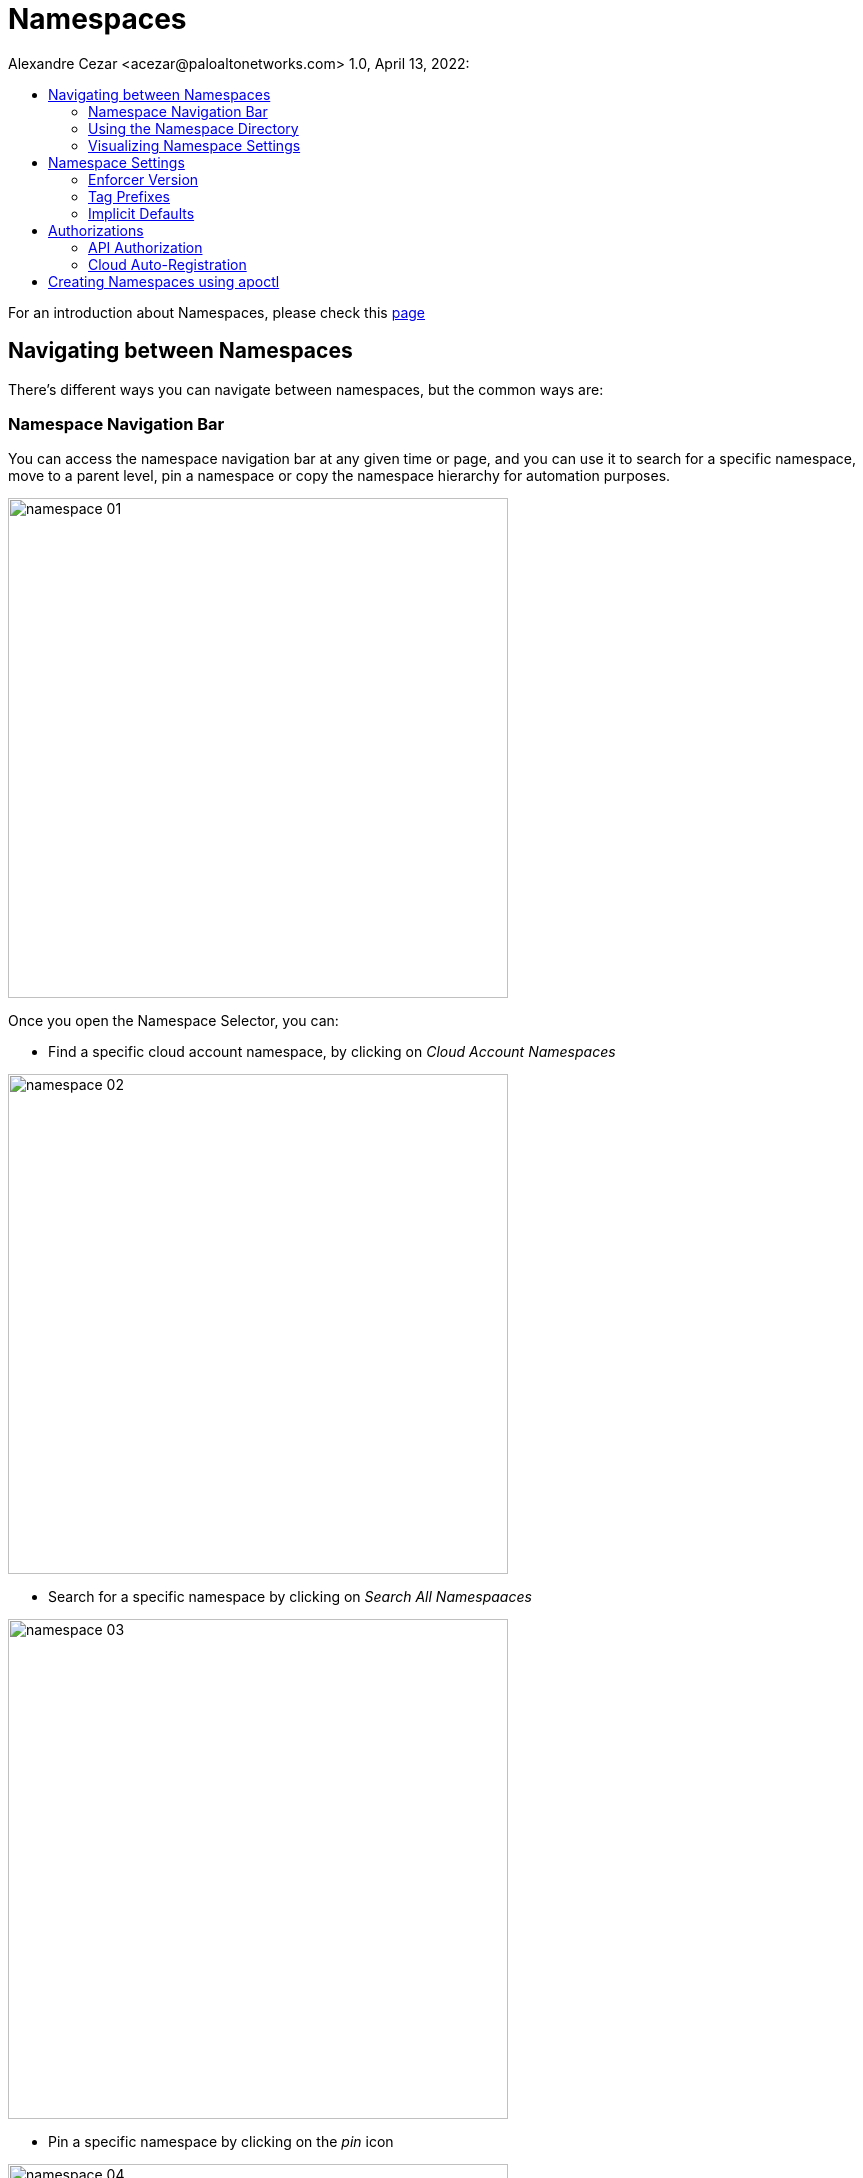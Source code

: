= Namespaces
Alexandre Cezar <acezar@paloaltonetworks.com> 1.0, April 13, 2022:
:toc:
:toc-title:
:icons: font

For an introduction about Namespaces, please check this https://github.com/alexandre-cezar/cns-docs/blob/main/Concepts.adoc#microsegmentation-namespaces[page]

== Navigating between Namespaces
There's different ways you can navigate between namespaces, but the common ways are:

=== Namespace Navigation Bar
You can access the namespace navigation bar at any given time or page, and you can use it to search for a specific namespace, move to a parent level, pin a namespace or copy the namespace hierarchy for automation purposes.

image::images/namespace-01.png[width=500,align="center"]

Once you open the Namespace Selector, you can:

* Find a specific cloud account namespace, by clicking on _Cloud Account Namespaces_

image::images/namespace-02.png[width=500,align='center']

* Search for a specific namespace by clicking on _Search All Namespaaces_

image::images/namespace-03.png[width=500,align="center"]

* Pin a specific namespace by clicking on the _pin_ icon

image::images/namespace-04.png[width=500,align="center"]

* Easily find all saves namespaces by clicking on _Saved Namespaces_

image::images/namespace-05.png[width=500,align="center"]

=== Using the Namespace Directory
Selecting the _Namespaces_ section in the Microsegmentation Console, you take you to the Namespaces Directory

image::images/namespace-06.png[width=500,align="center"]

You can use the search bar to find a specific namespace of if you need to find specific namespaces that have some specific setting (like Allow as Default Action)

image::images/namespace-07.png[width=500,align="center"]

=== Visualizing Namespace Settings
You can expand a Namespace to fully visualize all that Namespace Settings, such as:

* Default Namespace Action

* Organizational tags

* Tag prefixes available in the Namespace

image::images/namespace-08.png[width=500,align="center"]

== Namespace Settings
To edit a Namespace configuration, click on the _Settings_ tab of the namespace you're interested on.

To follow settings are available for editing.

=== Enforcer Version
If you want to make sure that new Enforcers on a Namespace, will always be installed on a specific version, you can define this using this option. +

Default is empty (latest)

image::images/namespace-09.png[width=500,align="center"]

=== Tag Prefixes
Tag prefixes define what tags are associated with Processing Units and can be leveraged to create Rulesets. +
You can add custom tag prefixes to allow usage of custom tags on rulesets.

Tag prefixes are always inherited from parent to child namespaces.

image::images/namespace-10.png[width=500,align="center"]

=== Implicit Defaults
Implicit Defaults define what is the default action for a given namespace.

Options are:

* Inherit - Use the action defined on a parent level

* Allow - If no explicit ruleset denies a given flow, it will be allowed.

* Reject - If no explicit ruleset allows a given flow, it will be rejected.

image::images/namespace-11.png[width=500,align="center"]


== Authorizations
Authorizations allow users to control how external resources can interact with a namespace in a programmatic matter and how Enforcers will register themselves to the Namespace.

=== API Authorization
An API Authorization implements an ABAC control to restrict actions that external resources can have upon the namespace.

To configure an API Authorization, navigate to Namespaces/Authorization, click on the _+_ sign and select _Create an API Authorization_

image::images/api-authorization01.png[width=500,align="center"]

This will open the API Authorization Wizard that will guide you on how to create the API Authorization.

* Step 1 - Add a name and description to the API Authorization and if you don't want to propagate it, enable the _Hide Policy_ button

image::images/api-authorization02.png[width=500,align="center"]

* Step 2 - Under Subject, leave the conditions as-is and define the target Namespaces that you want to match in the scope.

image::images/api-authorization03.png[width=500,align="center"]

* Step 3 - Under Authorizations, select the permissions you want to add to this Authorization.

image::images/api-authorization04.png[width=500,align="center"]

[TIP]
For more information about User Roles, click https://xxx[here]

=== Cloud Auto-Registration
Cloud AutoRegistration allows Enforcers deployed on public cloud environments (AWS, Azure, GCP) to authenticate themselves to the Microsegmentation console using cloud provider tokens. +

Enforcers also use this token to extract the cloud provider metadata and add it to a Processing Unit.

To configure an API Authorization, navigate to Namespaces/Authorization, click on the _+_ sign and select _Create a cloud auto-registration policy_

image::images/cloud-registration-1.png[width=550,align="center"]

Additional details on how to configure a cloud auto-registration policy are covered on the https://github.com/alexandre-cezar/cns-docs/blob/main/Install%20Enforcers.adoc[_Install Enforcers_] chapter.

== Creating Namespaces using apoctl

To create a namespace using apoctl, use the command below:

`apoctl api create namespace \
--namespace /859809532107743232/lab-cloud-account \
-d '{
"type": "Group",
"defaultPUIncomingTrafficAction": "Allow",
"defaultPUOutgoingTrafficAction": "Allow",
"name": "sample-app"
}'`

where _/859809532107743232/lab-cloud-account_ represents the parent namespace of the namespace that is going to be created (in this case, sample-app). +
The namespace information needs to be modified to match yours.